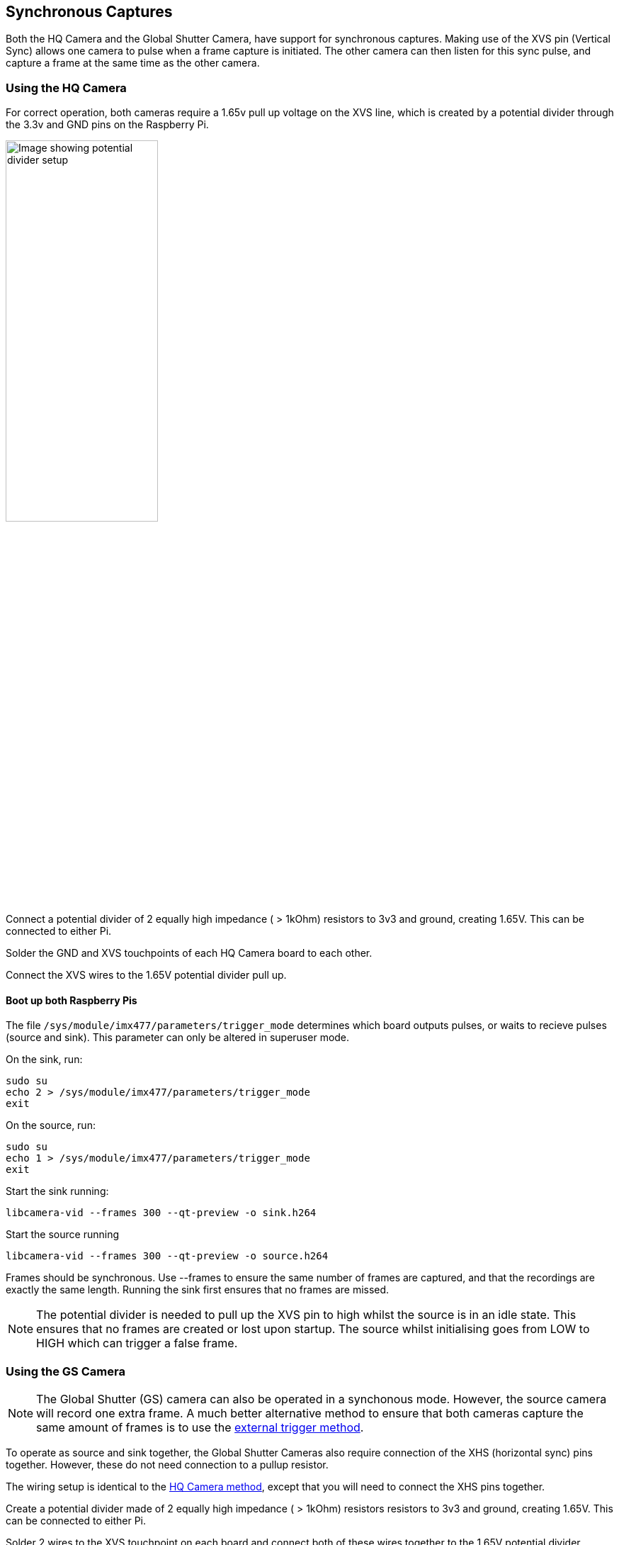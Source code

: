 == Synchronous Captures

Both the HQ Camera and the Global Shutter Camera, have support for synchronous captures.
Making use of the XVS pin (Vertical Sync) allows one camera to pulse when a frame capture is initiated.
The other camera can then listen for this sync pulse, and capture a frame at the same time as the other camera.

=== Using the HQ Camera

For correct operation, both cameras require a 1.65v pull up voltage on the XVS line, which is created by a potential divider through the 3.3v and GND pins on the Raspberry Pi.

image::images/synchronous_camera_wiring.jpg[alt="Image showing potential divider setup",width="50%"]

Connect a potential divider of 2 equally high impedance ( > 1kOhm) resistors to 3v3 and ground, creating 1.65V. This can be connected to either Pi.

Solder the GND and XVS touchpoints of each HQ Camera board to each other.

Connect the XVS wires to the 1.65V potential divider pull up.

==== Boot up both Raspberry Pis

The file `/sys/module/imx477/parameters/trigger_mode` determines which board outputs pulses, or waits to recieve pulses (source and sink).
This parameter can only be altered in superuser mode.

On the sink, run:
[,bash]
----
sudo su
echo 2 > /sys/module/imx477/parameters/trigger_mode
exit
----

On the source, run:
[,bash]
----
sudo su
echo 1 > /sys/module/imx477/parameters/trigger_mode
exit
----

Start the sink running:
[,bash]
----
libcamera-vid --frames 300 --qt-preview -o sink.h264
----

Start the source running
[,bash]
----
libcamera-vid --frames 300 --qt-preview -o source.h264
----

Frames should be synchronous. Use --frames to ensure the same number of frames are captured, and that the recordings are exactly the same length.
Running the sink first ensures that no frames are missed.

NOTE: The potential divider is needed to pull up the XVS pin to high whilst the source is in an idle state.
This ensures that no frames are created or lost upon startup. The source whilst initialising goes from LOW to HIGH which can trigger a false frame.

=== Using the GS Camera

NOTE: The Global Shutter (GS) camera can also be operated in a synchonous mode. However, the source camera will record one extra frame. A much better alternative method to ensure that both cameras capture the same amount of frames is to use the xref:camera.adoc#external-trigger-on-the-gs-camera[external trigger method].

To operate as source and sink together, the Global Shutter Cameras also require connection of the XHS (horizontal sync) pins together. However, these do not need connection to a pullup resistor.

The wiring setup is identical to the xref:camera.adoc#using-the-hq-camera[HQ Camera method], except that you will need to connect the XHS pins together.

Create a potential divider made of 2 equally high impedance ( > 1kOhm) resistors resistors to 3v3 and ground, creating 1.65V. This can be connected to either Pi.

Solder 2 wires to the XVS touchpoint on each board and connect both of these wires together to the 1.65V potential divider.

Solder the GND of each Camera board to each other. Also solder 2 wires to the XHS touchpoints on each board and connect these. No pullup is needed for XHS pin.

On the boards that you wish to act as sinks, solder the two halves of the MAS pad together. This tells the sensor to act as a sink, and will wait for a signal to capture a frame.

==== Boot up both Raspberry Pis

Start the sink running:
[,bash]
----
libcamera-vid --frames 300 -o sync.h264
----
Allow a delay before you start the source running (see note below). Needs to be roughly > 2 seconds.

Start the source running:
[,bash]
----
libcamera-vid --frames 299 -o sync.h264
----

[NOTE]
=====
Due to limitations of the IMX296 sensor, we are unable to get the sink to record exactly the same amount of frames as the source.
**The source will record one extra frame before the sink starts recording.** This will need to be accounted for later in the application.
Because of this, you need to specify that the sink records one less frame in the '--frames' option.

FFmpeg has the ability to resync these two videos. By dropping the first frame from the source, we then get two recordings of the same frame
 length and with the same starting point.

[,bash]
----
ffmpeg -i source.h264 -vf select="gte(n\, 1)" source.h264
----
=====
